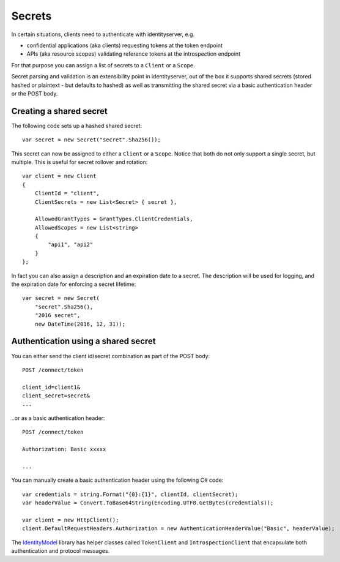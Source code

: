 Secrets
=======

In certain situations, clients need to authenticate with identityserver, e.g.

* confidential applications (aka clients) requesting tokens at the token endpoint
* APIs (aka resource scopes) validating reference tokens at the introspection endpoint

For that purpose you can assign a list of secrets to a ``Client`` or a ``Scope``.

Secret parsing and validation is an extensibility point in identityserver, out of the box it supports shared secrets
(stored hashed or plaintext - but defaults to hashed) as well as transmitting the shared secret via a basic authentication header or the POST body.

Creating a shared secret
^^^^^^^^^^^^^^^^^^^^^^^^
The following code sets up a hashed shared secret::

    var secret = new Secret("secret".Sha256());

This secret can now be assigned to either a ``Client`` or a ``Scope``. 
Notice that both do not only support a single secret, but multiple. This is useful for secret rollover and rotation::

    var client = new Client
    {
        ClientId = "client",
        ClientSecrets = new List<Secret> { secret },

        AllowedGrantTypes = GrantTypes.ClientCredentials,
        AllowedScopes = new List<string>
        {
            "api1", "api2"
        }
    };

In fact you can also assign a description and an expiration date to a secret. The description will be used for logging, and 
the expiration date for enforcing a secret lifetime::

    var secret = new Secret(
        "secret".Sha256(), 
        "2016 secret", 
        new DateTime(2016, 12, 31));  

Authentication using a shared secret
^^^^^^^^^^^^^^^^^^^^^^^^^^^^^^^^^^^^^
You can either send the client id/secret combination as part of the POST body::

    POST /connect/token
    
    client_id=client1&
    client_secret=secret&
    ...

..or as a basic authentication header::

    POST /connect/token
    
    Authorization: Basic xxxxx

    ...

You can manually create a basic authentication header using the following C# code::

    var credentials = string.Format("{0}:{1}", clientId, clientSecret);
    var headerValue = Convert.ToBase64String(Encoding.UTF8.GetBytes(credentials));

    var client = new HttpClient();
    client.DefaultRequestHeaders.Authorization = new AuthenticationHeaderValue("Basic", headerValue);

The `IdentityModel <https://github.com/IdentityModel/IdentityModel2>`_ library has helper classes called ``TokenClient`` and ``IntrospectionClient`` that encapsulate
both authentication and protocol messages.

